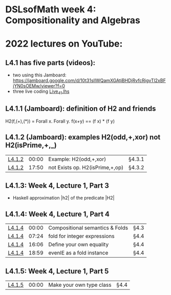 * DSLsofMath week 4: Compositionality and Algebras


* 2022 lectures on YouTube:
** L4.1 has five parts (videos):
+ two using this Jamboard: https://jamboard.google.com/d/10t31slIWQamXGAtjBHDjRvfcRigvTl2xBFjYN0sOEMw/viewer?f=0
+ three live coding [[file:Live_4_1.lhs][Live_4_1.lhs]]
** L4.1.1 (Jamboard): definition of H2 and friends
  H2(f,(+),(*)) = Forall x. Forall y. f(x+y)  ==  (f x) * (f y)
** L4.1.2 (Jamboard): examples H2(odd,+,xor) not H2(isPrime,+,_)
| [[https://www.youtube.com/watch?v=WJHVG-IMx-k&list=PLf5C73P7ab-5sdvsqCjnF8iaYOtXMRNaZ&index=28][L4.1.2]] | 00:00 | Example: H2(odd,+,xor)          | §4.3.1 |
| [[https://www.youtube.com/watch?v=WJHVG-IMx-k&list=PLf5C73P7ab-5sdvsqCjnF8iaYOtXMRNaZ&index=28&t=1070][L4.1.2]] | 17:50 | not Exists op. H2(isPrime,+,op) | §4.3.2 |
** L4.1.3: Week 4, Lecture 1, Part 3
+ Haskell approximation |h2| of the predicate |H2|
** L4.1.4: Week 4, Lecture 1, Part 4
| [[https://www.youtube.com/watch?v=qljehEikpkw&list=PLf5C73P7ab-5sdvsqCjnF8iaYOtXMRNaZ&index=30][L4.1.4]] | 00:00 | Compositional semantics & Folds | §4.3   |
| [[https://www.youtube.com/watch?v=qljehEikpkw&list=PLf5C73P7ab-5sdvsqCjnF8iaYOtXMRNaZ&index=30&t=444][L4.1.4]] | 07:24 | fold for integer expressions    | §4.4   |
| [[https://www.youtube.com/watch?v=qljehEikpkw&list=PLf5C73P7ab-5sdvsqCjnF8iaYOtXMRNaZ&index=30&t=966][L4.1.4]] | 16:06 | Define your own equality        | §4.4   |
| [[https://www.youtube.com/watch?v=qljehEikpkw&list=PLf5C73P7ab-5sdvsqCjnF8iaYOtXMRNaZ&index=30&t=1139][L4.1.4]] | 18:59 | evenIE as a fold instance       | §4.4   |
** L4.1.5: Week 4, Lecture 1, Part 5
| [[https://www.youtube.com/watch?v=aiVgiwQOtU8&list=PLf5C73P7ab-5sdvsqCjnF8iaYOtXMRNaZ&index=31][L4.1.5]] | 00:00 | Make your own type class        | §4.4   |
